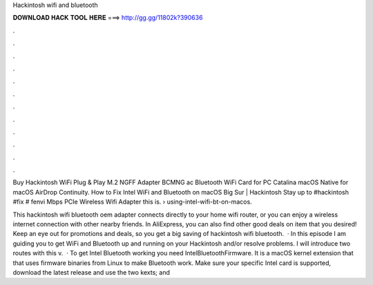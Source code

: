 Hackintosh wifi and bluetooth



𝐃𝐎𝐖𝐍𝐋𝐎𝐀𝐃 𝐇𝐀𝐂𝐊 𝐓𝐎𝐎𝐋 𝐇𝐄𝐑𝐄 ===> http://gg.gg/11802k?390636



.



.



.



.



.



.



.



.



.



.



.



.

Buy Hackintosh WiFi Plug & Play M.2 NGFF Adapter BCMNG ac Bluetooth WiFi Card for PC Catalina macOS Native for macOS AirDrop Continuity. How to Fix Intel WiFi and Bluetooth on macOS Big Sur | Hackintosh Stay up to #hackintosh #fix # fenvi Mbps PCIe Wireless Wifi Adapter this is.  › using-intel-wifi-bt-on-macos.

This hackintosh wifi bluetooth oem adapter connects directly to your home wifi router, or you can enjoy a wireless internet connection with other nearby friends. In AliExpress, you can also find other good deals on item that you desired! Keep an eye out for promotions and deals, so you get a big saving of hackintosh wifi bluetooth.  · In this episode I am guiding you to get WiFi and Bluetooth up and running on your Hackintosh and/or resolve problems. I will introduce two routes with this v.  · To get Intel Bluetooth working you need IntelBluetoothFirmware. It is a macOS kernel extension that that uses firmware binaries from Linux to make Bluetooth work. Make sure your specific Intel card is supported, download the latest release and use the two kexts;  and 

